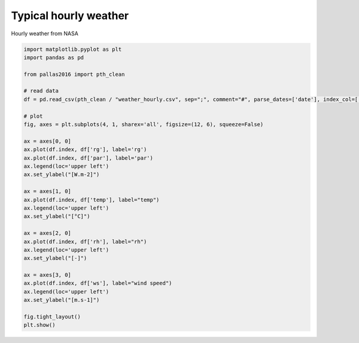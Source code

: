 
.. DO NOT EDIT.
.. THIS FILE WAS AUTOMATICALLY GENERATED BY SPHINX-GALLERY.
.. TO MAKE CHANGES, EDIT THE SOURCE PYTHON FILE:
.. "_gallery\plot_weather_hourly.py"
.. LINE NUMBERS ARE GIVEN BELOW.

.. only:: html

    .. note::
        :class: sphx-glr-download-link-note

        Click :ref:`here <sphx_glr_download__gallery_plot_weather_hourly.py>`
        to download the full example code

.. rst-class:: sphx-glr-example-title

.. _sphx_glr__gallery_plot_weather_hourly.py:


Typical hourly weather
======================

Hourly weather from NASA

.. GENERATED FROM PYTHON SOURCE LINES 7-42



.. image:: /_gallery/images/sphx_glr_plot_weather_hourly_001.png
    :alt: plot weather hourly
    :class: sphx-glr-single-img





.. code-block:: default


    import matplotlib.pyplot as plt
    import pandas as pd

    from pallas2016 import pth_clean

    # read data
    df = pd.read_csv(pth_clean / "weather_hourly.csv", sep=";", comment="#", parse_dates=['date'], index_col=['date'])

    # plot
    fig, axes = plt.subplots(4, 1, sharex='all', figsize=(12, 6), squeeze=False)

    ax = axes[0, 0]
    ax.plot(df.index, df['rg'], label='rg')
    ax.plot(df.index, df['par'], label='par')
    ax.legend(loc='upper left')
    ax.set_ylabel("[W.m-2]")

    ax = axes[1, 0]
    ax.plot(df.index, df['temp'], label="temp")
    ax.legend(loc='upper left')
    ax.set_ylabel("[°C]")

    ax = axes[2, 0]
    ax.plot(df.index, df['rh'], label="rh")
    ax.legend(loc='upper left')
    ax.set_ylabel("[-]")

    ax = axes[3, 0]
    ax.plot(df.index, df['ws'], label="wind speed")
    ax.legend(loc='upper left')
    ax.set_ylabel("[m.s-1]")

    fig.tight_layout()
    plt.show()


.. rst-class:: sphx-glr-timing

   **Total running time of the script:** ( 0 minutes  0.630 seconds)


.. _sphx_glr_download__gallery_plot_weather_hourly.py:


.. only :: html

 .. container:: sphx-glr-footer
    :class: sphx-glr-footer-example



  .. container:: sphx-glr-download sphx-glr-download-python

     :download:`Download Python source code: plot_weather_hourly.py <plot_weather_hourly.py>`



  .. container:: sphx-glr-download sphx-glr-download-jupyter

     :download:`Download Jupyter notebook: plot_weather_hourly.ipynb <plot_weather_hourly.ipynb>`


.. only:: html

 .. rst-class:: sphx-glr-signature

    `Gallery generated by Sphinx-Gallery <https://sphinx-gallery.github.io>`_
